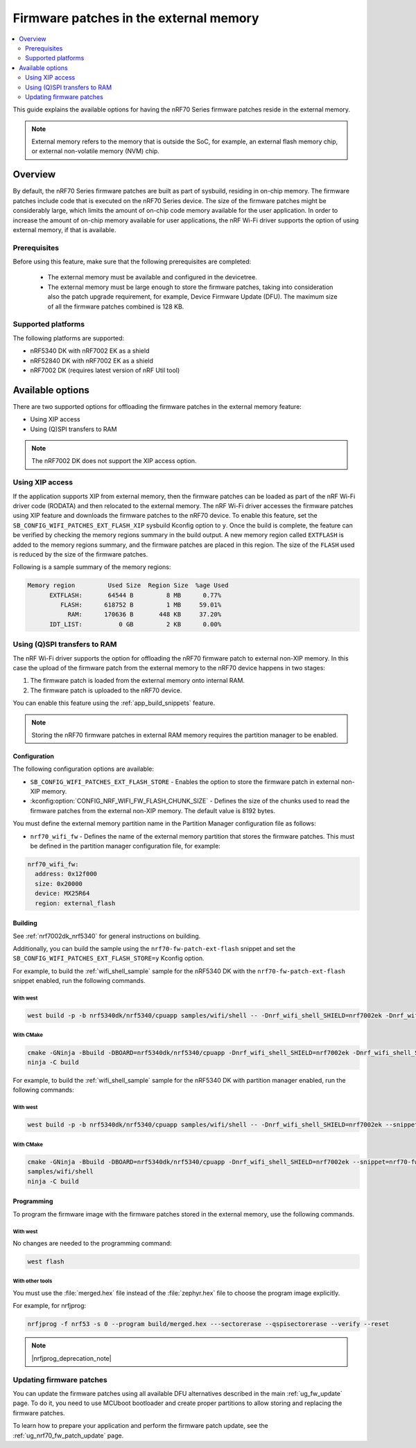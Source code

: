 .. _ug_nrf70_developing_fw_patch_ext_flash:

Firmware patches in the external memory
#######################################

.. contents::
   :local:
   :depth: 2

This guide explains the available options for having the nRF70 Series firmware patches reside in the external memory.

.. note::
   External memory refers to the memory that is outside the SoC, for example, an external flash memory chip, or external non-volatile memory (NVM) chip.

Overview
********

By default, the nRF70 Series firmware patches are built as part of sysbuild, residing in on-chip memory.
The firmware patches include code that is executed on the nRF70 Series device.
The size of the firmware patches might be considerably large, which limits the amount of on-chip code memory available for the user application.
In order to increase the amount of on-chip memory available for user applications, the nRF Wi-Fi driver supports the option of using external memory, if that is available.

Prerequisites
=============

Before using this feature, make sure that the following prerequisites are completed:

 * The external memory must be available and configured in the devicetree.
 * The external memory must be large enough to store the firmware patches, taking into consideration also the patch upgrade requirement, for example, Device Firmware Update (DFU).
   The maximum size of all the firmware patches combined is 128 KB.

Supported platforms
===================

The following platforms are supported:

* nRF5340 DK with nRF7002 EK as a shield
* nRF52840 DK with nRF7002 EK as a shield
* nRF7002 DK (requires latest version of nRF Util tool)

Available options
*****************

There are two supported options for offloading the firmware patches in the external memory feature:

* Using XIP access
* Using (Q)SPI transfers to RAM

.. note::
   The nRF7002 DK  does not support the XIP access option.

Using XIP access
================

If the application supports XIP from external memory, then the firmware patches can be loaded as part of the nRF Wi-Fi driver code (RODATA) and then relocated to the external memory.
The nRF Wi-Fi driver accesses the firmware patches using XIP feature and downloads the firmware patches to the nRF70 device.
To enable this feature, set the ``SB_CONFIG_WIFI_PATCHES_EXT_FLASH_XIP`` sysbuild Kconfig option to ``y``.
Once the build is complete, the feature can be verified by checking the memory regions summary in the build output.
A new memory region called ``EXTFLASH`` is added to the memory regions summary, and the firmware patches are placed in this region.
The size of the ``FLASH`` used is reduced by the size of the firmware patches.

Following is a sample summary of the memory regions:

.. code-block:: console

  Memory region         Used Size  Region Size  %age Used
        EXTFLASH:       64544 B         8 MB      0.77%
           FLASH:      618752 B         1 MB     59.01%
             RAM:      170636 B       448 KB     37.20%
        IDT_LIST:          0 GB         2 KB      0.00%

Using (Q)SPI transfers to RAM
=============================

The nRF Wi-Fi driver supports the option for offloading the nRF70 firmware patch to external non-XIP memory.
In this case the upload of the firmware patch from the external memory to the nRF70 device happens in two stages:

1. The firmware patch is loaded from the external memory onto internal RAM.
#. The firmware patch is uploaded to the nRF70 device.

You can enable this feature using the :ref:`app_build_snippets` feature.

.. note::

   Storing the nRF70 firmware patches in external RAM memory requires the partition manager to be enabled.

Configuration
-------------

The following configuration options are available:

* ``SB_CONFIG_WIFI_PATCHES_EXT_FLASH_STORE`` - Enables the option to store the firmware patch in external non-XIP memory.
* :kconfig:option:`CONFIG_NRF_WIFI_FW_FLASH_CHUNK_SIZE` - Defines the size of the chunks used to read the firmware patches from the external non-XIP memory.
  The default value is 8192 bytes.

You must define the external memory partition name in the Partition Manager configuration file as follows:

* ``nrf70_wifi_fw`` - Defines the name of the external memory partition that stores the firmware patches.
  This must be defined in the partition manager configuration file, for example:

.. code-block:: console

      nrf70_wifi_fw:
        address: 0x12f000
        size: 0x20000
        device: MX25R64
        region: external_flash

Building
--------

See :ref:`nrf7002dk_nrf5340` for general instructions on building.

Additionally, you can build the sample using the ``nrf70-fw-patch-ext-flash`` snippet and set the ``SB_CONFIG_WIFI_PATCHES_EXT_FLASH_STORE=y`` Kconfig option.

For example, to build the :ref:`wifi_shell_sample` sample for the nRF5340 DK with the ``nrf70-fw-patch-ext-flash`` snippet enabled, run the following commands.

With west
^^^^^^^^^

.. code-block:: console

    west build -p -b nrf5340dk/nrf5340/cpuapp samples/wifi/shell -- -Dnrf_wifi_shell_SHIELD=nrf7002ek -Dnrf_wifi_shell_SNIPPET="nrf70-fw-patch-ext-flash"

With CMake
^^^^^^^^^^

.. code-block:: console

    cmake -GNinja -Bbuild -DBOARD=nrf5340dk/nrf5340/cpuapp -Dnrf_wifi_shell_SHIELD=nrf7002ek -Dnrf_wifi_shell_SNIPPET="nrf70-fw-patch-ext-flash"
    ninja -C build

For example, to build the :ref:`wifi_shell_sample` sample for the nRF5340 DK with partition manager enabled, run the following commands:

With west
^^^^^^^^^

.. code-block:: console

    west build -p -b nrf5340dk/nrf5340/cpuapp samples/wifi/shell -- -Dnrf_wifi_shell_SHIELD=nrf7002ek --snippet=nrf70-fw-patch-ext-flash

With CMake
^^^^^^^^^^

.. code-block:: console

    cmake -GNinja -Bbuild -DBOARD=nrf5340dk/nrf5340/cpuapp -Dnrf_wifi_shell_SHIELD=nrf7002ek --snippet=nrf70-fw-patch-ext-flash
    samples/wifi/shell
    ninja -C build

Programming
-----------

To program the firmware image with the firmware patches stored in the external memory, use the following commands.

With west
^^^^^^^^^

No changes are needed to the programming command:

.. code-block:: console

    west flash

With other tools
^^^^^^^^^^^^^^^^

You must use the :file:`merged.hex` file instead of the :file:`zephyr.hex` file to choose the program image explicitly.

For example, for nrfjprog:

.. code-block:: console

   nrfjprog -f nrf53 -s 0 --program build/merged.hex ---sectorerase --qspisectorerase --verify --reset

.. note::
      |nrfjprog_deprecation_note|

Updating firmware patches
=========================

You can update the firmware patches using all available DFU alternatives described in the main :ref:`ug_fw_update` page.
To do it, you need to use MCUboot bootloader and create proper partitions to allow storing and replacing the firmware patches.

To learn how to prepare your application and perform the firmware patch update, see the :ref:`ug_nrf70_fw_patch_update` page.

